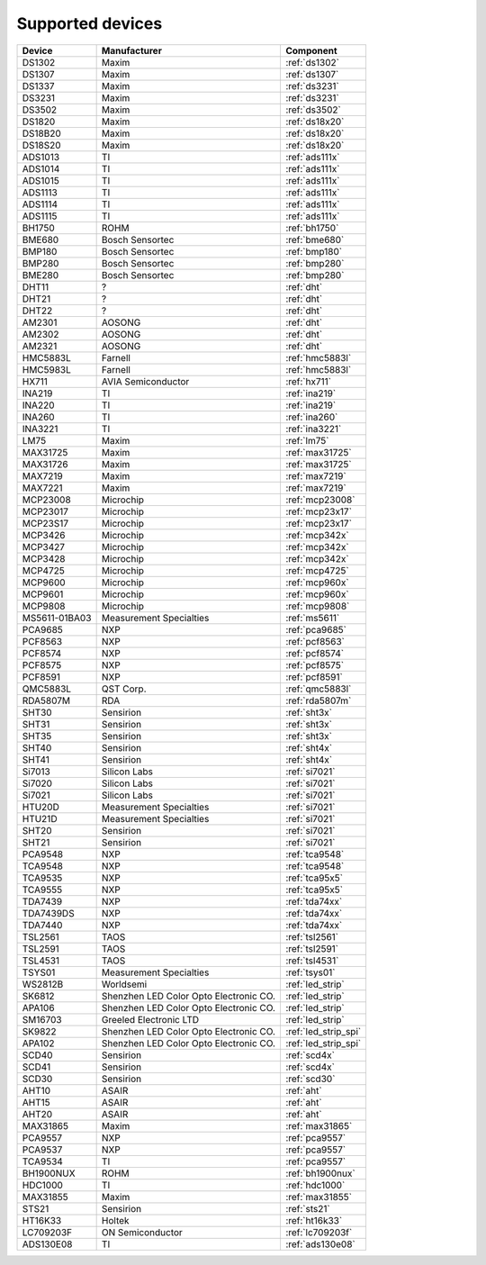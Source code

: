 .. _chips:

=================
Supported devices
=================

+---------------+----------------------------------------+----------------------+
| Device        | Manufacturer                           | Component            |
+===============+========================================+======================+
| DS1302        | Maxim                                  | :ref:`ds1302`        |
+---------------+----------------------------------------+----------------------+
| DS1307        | Maxim                                  | :ref:`ds1307`        |
+---------------+----------------------------------------+----------------------+
| DS1337        | Maxim                                  | :ref:`ds3231`        |
+---------------+----------------------------------------+----------------------+
| DS3231        | Maxim                                  | :ref:`ds3231`        |
+---------------+----------------------------------------+----------------------+
| DS3502        | Maxim                                  | :ref:`ds3502`        |
+---------------+----------------------------------------+----------------------+
| DS1820        | Maxim                                  | :ref:`ds18x20`       |
+---------------+----------------------------------------+----------------------+
| DS18B20       | Maxim                                  | :ref:`ds18x20`       |
+---------------+----------------------------------------+----------------------+
| DS18S20       | Maxim                                  | :ref:`ds18x20`       |
+---------------+----------------------------------------+----------------------+
| ADS1013       | TI                                     | :ref:`ads111x`       |
+---------------+----------------------------------------+----------------------+
| ADS1014       | TI                                     | :ref:`ads111x`       |
+---------------+----------------------------------------+----------------------+
| ADS1015       | TI                                     | :ref:`ads111x`       |
+---------------+----------------------------------------+----------------------+
| ADS1113       | TI                                     | :ref:`ads111x`       |
+---------------+----------------------------------------+----------------------+
| ADS1114       | TI                                     | :ref:`ads111x`       |
+---------------+----------------------------------------+----------------------+
| ADS1115       | TI                                     | :ref:`ads111x`       |
+---------------+----------------------------------------+----------------------+
| BH1750        | ROHM                                   | :ref:`bh1750`        |
+---------------+----------------------------------------+----------------------+
| BME680        | Bosch Sensortec                        | :ref:`bme680`        |
+---------------+----------------------------------------+----------------------+
| BMP180        | Bosch Sensortec                        | :ref:`bmp180`        |
+---------------+----------------------------------------+----------------------+
| BMP280        | Bosch Sensortec                        | :ref:`bmp280`        |
+---------------+----------------------------------------+----------------------+
| BME280        | Bosch Sensortec                        | :ref:`bmp280`        |
+---------------+----------------------------------------+----------------------+
| DHT11         | ?                                      | :ref:`dht`           |
+---------------+----------------------------------------+----------------------+
| DHT21         | ?                                      | :ref:`dht`           |
+---------------+----------------------------------------+----------------------+
| DHT22         | ?                                      | :ref:`dht`           |
+---------------+----------------------------------------+----------------------+
| AM2301        | AOSONG                                 | :ref:`dht`           |
+---------------+----------------------------------------+----------------------+
| AM2302        | AOSONG                                 | :ref:`dht`           |
+---------------+----------------------------------------+----------------------+
| AM2321        | AOSONG                                 | :ref:`dht`           |
+---------------+----------------------------------------+----------------------+
| HMC5883L      | Farnell                                | :ref:`hmc5883l`      |
+---------------+----------------------------------------+----------------------+
| HMC5983L      | Farnell                                | :ref:`hmc5883l`      |
+---------------+----------------------------------------+----------------------+
| HX711         | AVIA Semiconductor                     | :ref:`hx711`         |
+---------------+----------------------------------------+----------------------+
| INA219        | TI                                     | :ref:`ina219`        |
+---------------+----------------------------------------+----------------------+
| INA220        | TI                                     | :ref:`ina219`        |
+---------------+----------------------------------------+----------------------+
| INA260        | TI                                     | :ref:`ina260`        |
+---------------+----------------------------------------+----------------------+
| INA3221       | TI                                     | :ref:`ina3221`       |
+---------------+----------------------------------------+----------------------+
| LM75          | Maxim                                  | :ref:`lm75`          |
+---------------+----------------------------------------+----------------------+
| MAX31725      | Maxim                                  | :ref:`max31725`      |
+---------------+----------------------------------------+----------------------+
| MAX31726      | Maxim                                  | :ref:`max31725`      |
+---------------+----------------------------------------+----------------------+
| MAX7219       | Maxim                                  | :ref:`max7219`       |
+---------------+----------------------------------------+----------------------+
| MAX7221       | Maxim                                  | :ref:`max7219`       |
+---------------+----------------------------------------+----------------------+
| MCP23008      | Microchip                              | :ref:`mcp23008`      |
+---------------+----------------------------------------+----------------------+
| MCP23017      | Microchip                              | :ref:`mcp23x17`      |
+---------------+----------------------------------------+----------------------+
| MCP23S17      | Microchip                              | :ref:`mcp23x17`      |
+---------------+----------------------------------------+----------------------+
| MCP3426       | Microchip                              | :ref:`mcp342x`       |
+---------------+----------------------------------------+----------------------+
| MCP3427       | Microchip                              | :ref:`mcp342x`       |
+---------------+----------------------------------------+----------------------+
| MCP3428       | Microchip                              | :ref:`mcp342x`       |
+---------------+----------------------------------------+----------------------+
| MCP4725       | Microchip                              | :ref:`mcp4725`       |
+---------------+----------------------------------------+----------------------+
| MCP9600       | Microchip                              | :ref:`mcp960x`       |
+---------------+----------------------------------------+----------------------+
| MCP9601       | Microchip                              | :ref:`mcp960x`       |
+---------------+----------------------------------------+----------------------+
| MCP9808       | Microchip                              | :ref:`mcp9808`       |
+---------------+----------------------------------------+----------------------+
| MS5611-01BA03 | Measurement Specialties                | :ref:`ms5611`        |
+---------------+----------------------------------------+----------------------+
| PCA9685       | NXP                                    | :ref:`pca9685`       |
+---------------+----------------------------------------+----------------------+
| PCF8563       | NXP                                    | :ref:`pcf8563`       |
+---------------+----------------------------------------+----------------------+
| PCF8574       | NXP                                    | :ref:`pcf8574`       |
+---------------+----------------------------------------+----------------------+
| PCF8575       | NXP                                    | :ref:`pcf8575`       |
+---------------+----------------------------------------+----------------------+
| PCF8591       | NXP                                    | :ref:`pcf8591`       |
+---------------+----------------------------------------+----------------------+
| QMC5883L      | QST Corp.                              | :ref:`qmc5883l`      |
+---------------+----------------------------------------+----------------------+
| RDA5807M      | RDA                                    | :ref:`rda5807m`      |
+---------------+----------------------------------------+----------------------+
| SHT30         | Sensirion                              | :ref:`sht3x`         |
+---------------+----------------------------------------+----------------------+
| SHT31         | Sensirion                              | :ref:`sht3x`         |
+---------------+----------------------------------------+----------------------+
| SHT35         | Sensirion                              | :ref:`sht3x`         |
+---------------+----------------------------------------+----------------------+
| SHT40         | Sensirion                              | :ref:`sht4x`         |
+---------------+----------------------------------------+----------------------+
| SHT41         | Sensirion                              | :ref:`sht4x`         |
+---------------+----------------------------------------+----------------------+
| Si7013        | Silicon Labs                           | :ref:`si7021`        |
+---------------+----------------------------------------+----------------------+
| Si7020        | Silicon Labs                           | :ref:`si7021`        |
+---------------+----------------------------------------+----------------------+
| Si7021        | Silicon Labs                           | :ref:`si7021`        |
+---------------+----------------------------------------+----------------------+
| HTU20D        | Measurement Specialties                | :ref:`si7021`        |
+---------------+----------------------------------------+----------------------+
| HTU21D        | Measurement Specialties                | :ref:`si7021`        |
+---------------+----------------------------------------+----------------------+
| SHT20         | Sensirion                              | :ref:`si7021`        |
+---------------+----------------------------------------+----------------------+
| SHT21         | Sensirion                              | :ref:`si7021`        |
+---------------+----------------------------------------+----------------------+
| PCA9548       | NXP                                    | :ref:`tca9548`       |
+---------------+----------------------------------------+----------------------+
| TCA9548       | NXP                                    | :ref:`tca9548`       |
+---------------+----------------------------------------+----------------------+
| TCA9535       | NXP                                    | :ref:`tca95x5`       |
+---------------+----------------------------------------+----------------------+
| TCA9555       | NXP                                    | :ref:`tca95x5`       |
+---------------+----------------------------------------+----------------------+
| TDA7439       | NXP                                    | :ref:`tda74xx`       |
+---------------+----------------------------------------+----------------------+
| TDA7439DS     | NXP                                    | :ref:`tda74xx`       |
+---------------+----------------------------------------+----------------------+
| TDA7440       | NXP                                    | :ref:`tda74xx`       |
+---------------+----------------------------------------+----------------------+
| TSL2561       | TAOS                                   | :ref:`tsl2561`       |
+---------------+----------------------------------------+----------------------+
| TSL2591       | TAOS                                   | :ref:`tsl2591`       |
+---------------+----------------------------------------+----------------------+
| TSL4531       | TAOS                                   | :ref:`tsl4531`       |
+---------------+----------------------------------------+----------------------+
| TSYS01        | Measurement Specialties                | :ref:`tsys01`        |
+---------------+----------------------------------------+----------------------+
| WS2812B       | Worldsemi                              | :ref:`led_strip`     |
+---------------+----------------------------------------+----------------------+
| SK6812        | Shenzhen LED Color Opto Electronic CO. | :ref:`led_strip`     |
+---------------+----------------------------------------+----------------------+
| APA106        | Shenzhen LED Color Opto Electronic CO. | :ref:`led_strip`     |
+---------------+----------------------------------------+----------------------+
| SM16703       | Greeled Electronic LTD                 | :ref:`led_strip`     |
+---------------+----------------------------------------+----------------------+
| SK9822        | Shenzhen LED Color Opto Electronic CO. | :ref:`led_strip_spi` |
+---------------+----------------------------------------+----------------------+
| APA102        | Shenzhen LED Color Opto Electronic CO. | :ref:`led_strip_spi` |
+---------------+----------------------------------------+----------------------+
| SCD40         | Sensirion                              | :ref:`scd4x`         |
+---------------+----------------------------------------+----------------------+
| SCD41         | Sensirion                              | :ref:`scd4x`         |
+---------------+----------------------------------------+----------------------+
| SCD30         | Sensirion                              | :ref:`scd30`         |
+---------------+----------------------------------------+----------------------+
| AHT10         | ASAIR                                  | :ref:`aht`           |
+---------------+----------------------------------------+----------------------+
| AHT15         | ASAIR                                  | :ref:`aht`           |
+---------------+----------------------------------------+----------------------+
| AHT20         | ASAIR                                  | :ref:`aht`           |
+---------------+----------------------------------------+----------------------+
| MAX31865      | Maxim                                  | :ref:`max31865`      |
+---------------+----------------------------------------+----------------------+
| PCA9557       | NXP                                    | :ref:`pca9557`       |
+---------------+----------------------------------------+----------------------+
| PCA9537       | NXP                                    | :ref:`pca9557`       |
+---------------+----------------------------------------+----------------------+
| TCA9534       | TI                                     | :ref:`pca9557`       |
+---------------+----------------------------------------+----------------------+
| BH1900NUX     | ROHM                                   | :ref:`bh1900nux`     |
+---------------+----------------------------------------+----------------------+
| HDC1000       | TI                                     | :ref:`hdc1000`       |
+---------------+----------------------------------------+----------------------+
| MAX31855      | Maxim                                  | :ref:`max31855`      |
+---------------+----------------------------------------+----------------------+
| STS21         | Sensirion                              | :ref:`sts21`         |
+---------------+----------------------------------------+----------------------+
| HT16K33       | Holtek                                 | :ref:`ht16k33`       |
+---------------+----------------------------------------+----------------------+
| LC709203F     | ON Semiconductor                       | :ref:`lc709203f`     |
+---------------+----------------------------------------+----------------------+
| ADS130E08     | TI                                     | :ref:`ads130e08`     |
+---------------+----------------------------------------+----------------------+
